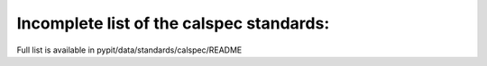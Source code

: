 
Incomplete list of the calspec standards:
=========================================

+-----------------------+----------+-----------+-------------+
|  File                    Name        RA_2000    DEC_2000   |
+=======================+==========+===========+=============+
| gd50_004.fits             GD50       03:48:50.10 -00:58:30.0 |
+-----------------------+----------+-----------+-------------+
| hz4_stis_001.fits         HZ4        03:55:21.77 +09:47:18.4 |
+-----------------------+----------+-----------+-------------+
| lb227_004.fits            LB227      04:09:28.50 +17:07:55.2 |
+-----------------------+----------+-----------+-------------+
| hz2_005.fits              HZ2        04:12:43.49 +11:51:50.6 |
+-----------------------+----------+-----------+-------------+
| g191b2b_mod_005.fits      G191B2B    05:05:30.61 +52:49:51.9 |
+-----------------------+----------+-----------+-------------+
| gd71_mod_005.fits         GD71       05:52:27.50 +15:53:17.0 |
+-----------------------+----------+-----------+-------------+
| bd_75d325_stis_001.fits   BD+75325   08:10:49.49 +74:57:57.9 |
+-----------------------+----------+-----------+-------------+
| agk_81d266_stis_001.fits  AGK+81266  09:21:19.18 +81:43:27.6 |
+-----------------------+----------+-----------+-------------+
| gd108_005.fits            GD108      10:00:47.00 -07:33:30.0 |
+-----------------------+----------+-----------+-------------+
| feige34_stis_001.fits     FEIGE34    10:39:36.74 +43:06:09.3 |
+-----------------------+----------+-----------+-------------+
| hd93521_stis_001.fits     HD93521    10:48:23.51 +37:34:13.1 |
+-----------------------+----------+-----------+-------------+
| hz21_stis_001.fits        HZ21       12:13:56.27 +32:56:31.4 |
+-----------------------+----------+-----------+-------------+
| feige66_002.fits          FEIGE66    12:37:23.52 +25:03:59.9 |
+-----------------------+----------+-----------+-------------+
| feige67_002.fits          FEIGE67    12:41:51.79 +17:31:19.8 |
+-----------------------+----------+-----------+-------------+
| gd153_mod_004.fits        GD153      12:57:02.00 +22:02:00.0 |
+-----------------------+----------+-----------+-------------+
| hz43_mod_004.fits         HZ43       13:16:21.85 +29:05:55.4 |
+-----------------------+----------+-----------+-------------+
| hz44_005.fits             HZ44       13:23:35.26 +36:07:59.5 |
+-----------------------+----------+-----------+-------------+
| grw_70d5824_stis_001.fits GRW+705824 13:38:50.47 +70:17:07.6 |
+-----------------------+----------+-----------+-------------+
| p041c_stisnic_001.fits    P041C      14:51:58.19 +71:43:17.3 |
+-----------------------+----------+-----------+-------------+
| bd_33d2642_fos_003.fits   BD+332642  15:51:59.89 +32:56:54.3 |
+-----------------------+----------+-----------+-------------+
| p177d_stisnic_001.fits    P177D      15:59:13.59 +47:36:41.8 |
+-----------------------+----------+-----------+-------------+
| p330e_stisnic_001.fits    P330E      16:31:33.85 +30:08:47.1 |
+-----------------------+----------+-----------+-------------+
| wolf1346_iraf_001.fits    Wolf1346   20:34:21.90 +25:03:51.0 |
+-----------------------+----------+-----------+-------------+
| lds749b_005.fits          LDS749B    21:32:16.10 +00:15:15.0 |
+-----------------------+----------+-----------+-------------+
| bd_28d4211_stis_001.fits  BD+284211  21:51:11.02 +28:51:50.4 |
+-----------------------+----------+-----------+-------------+
| g93_48_004.fits           G93-48     21:52:25.38 +02:23:19.6 |
+-----------------------+----------+-----------+-------------+
| bd_25d4655_002.fits       BD+254655  21:59:41.97 +26:25:57.4 |
+-----------------------+----------+-----------+-------------+
| bd_17d4708_stis_001.fits  BD+174708  22:11:31.37 +18:05:34.2 |
+-----------------------+----------+-----------+-------------+
| ngc7293_005.fits          NGC7293    22:29:38.55 -20:50:13.6 |
+-----------------------+----------+-----------+-------------+
| ltt9491_002.fits          LTT9491    23:19:35.00 -17:05:30.0 |
+-----------------------+----------+-----------+-------------+
| feige110_005.fits         FEIGE110   23:19:58.40 -05:09:56.2 |
+-----------------------+----------+-----------+-------------+

Full list is available in pypit/data/standards/calspec/README 
